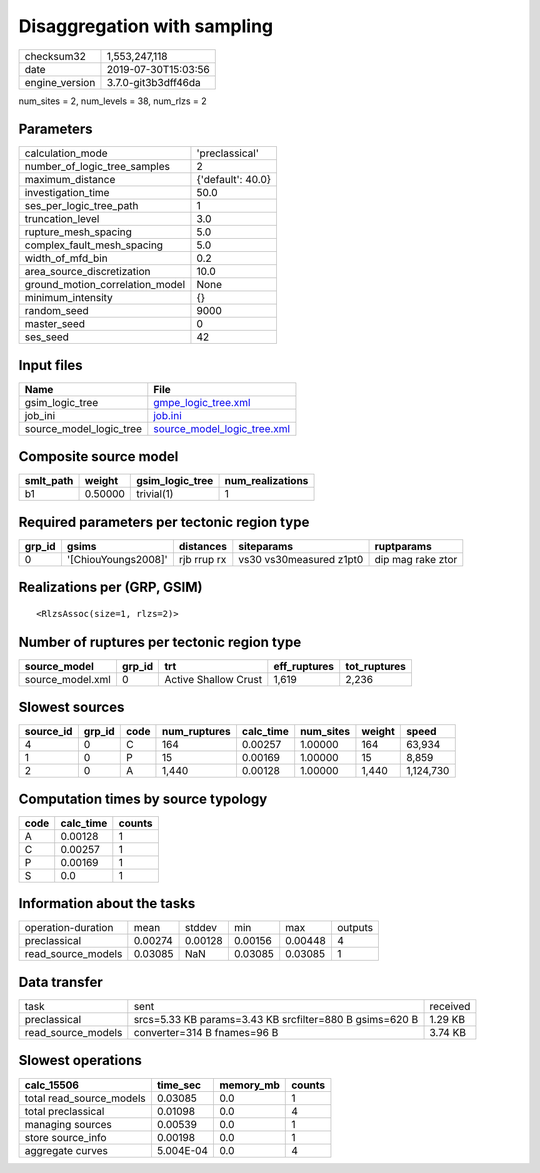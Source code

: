 Disaggregation with sampling
============================

============== ===================
checksum32     1,553,247,118      
date           2019-07-30T15:03:56
engine_version 3.7.0-git3b3dff46da
============== ===================

num_sites = 2, num_levels = 38, num_rlzs = 2

Parameters
----------
=============================== =================
calculation_mode                'preclassical'   
number_of_logic_tree_samples    2                
maximum_distance                {'default': 40.0}
investigation_time              50.0             
ses_per_logic_tree_path         1                
truncation_level                3.0              
rupture_mesh_spacing            5.0              
complex_fault_mesh_spacing      5.0              
width_of_mfd_bin                0.2              
area_source_discretization      10.0             
ground_motion_correlation_model None             
minimum_intensity               {}               
random_seed                     9000             
master_seed                     0                
ses_seed                        42               
=============================== =================

Input files
-----------
======================= ============================================================
Name                    File                                                        
======================= ============================================================
gsim_logic_tree         `gmpe_logic_tree.xml <gmpe_logic_tree.xml>`_                
job_ini                 `job.ini <job.ini>`_                                        
source_model_logic_tree `source_model_logic_tree.xml <source_model_logic_tree.xml>`_
======================= ============================================================

Composite source model
----------------------
========= ======= =============== ================
smlt_path weight  gsim_logic_tree num_realizations
========= ======= =============== ================
b1        0.50000 trivial(1)      1               
========= ======= =============== ================

Required parameters per tectonic region type
--------------------------------------------
====== =================== =========== ======================= =================
grp_id gsims               distances   siteparams              ruptparams       
====== =================== =========== ======================= =================
0      '[ChiouYoungs2008]' rjb rrup rx vs30 vs30measured z1pt0 dip mag rake ztor
====== =================== =========== ======================= =================

Realizations per (GRP, GSIM)
----------------------------

::

  <RlzsAssoc(size=1, rlzs=2)>

Number of ruptures per tectonic region type
-------------------------------------------
================ ====== ==================== ============ ============
source_model     grp_id trt                  eff_ruptures tot_ruptures
================ ====== ==================== ============ ============
source_model.xml 0      Active Shallow Crust 1,619        2,236       
================ ====== ==================== ============ ============

Slowest sources
---------------
========= ====== ==== ============ ========= ========= ====== =========
source_id grp_id code num_ruptures calc_time num_sites weight speed    
========= ====== ==== ============ ========= ========= ====== =========
4         0      C    164          0.00257   1.00000   164    63,934   
1         0      P    15           0.00169   1.00000   15     8,859    
2         0      A    1,440        0.00128   1.00000   1,440  1,124,730
========= ====== ==== ============ ========= ========= ====== =========

Computation times by source typology
------------------------------------
==== ========= ======
code calc_time counts
==== ========= ======
A    0.00128   1     
C    0.00257   1     
P    0.00169   1     
S    0.0       1     
==== ========= ======

Information about the tasks
---------------------------
================== ======= ======= ======= ======= =======
operation-duration mean    stddev  min     max     outputs
preclassical       0.00274 0.00128 0.00156 0.00448 4      
read_source_models 0.03085 NaN     0.03085 0.03085 1      
================== ======= ======= ======= ======= =======

Data transfer
-------------
================== ======================================================= ========
task               sent                                                    received
preclassical       srcs=5.33 KB params=3.43 KB srcfilter=880 B gsims=620 B 1.29 KB 
read_source_models converter=314 B fnames=96 B                             3.74 KB 
================== ======================================================= ========

Slowest operations
------------------
======================== ========= ========= ======
calc_15506               time_sec  memory_mb counts
======================== ========= ========= ======
total read_source_models 0.03085   0.0       1     
total preclassical       0.01098   0.0       4     
managing sources         0.00539   0.0       1     
store source_info        0.00198   0.0       1     
aggregate curves         5.004E-04 0.0       4     
======================== ========= ========= ======